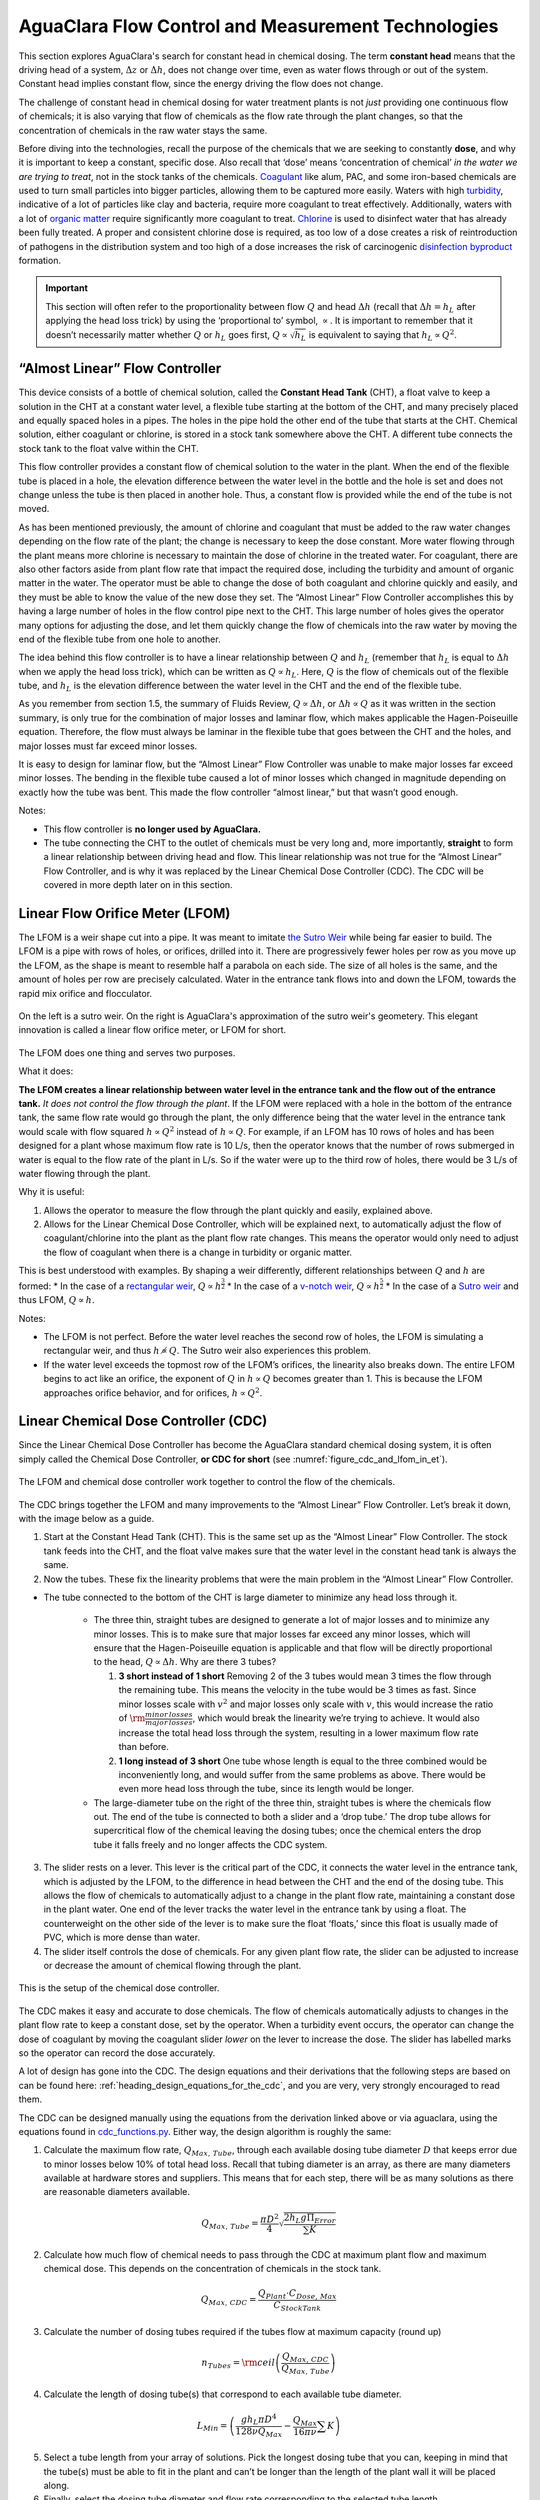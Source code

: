 .. _title_flow_control_design:

****************************************************
AguaClara Flow Control and Measurement Technologies
****************************************************

This section explores AguaClara's search for constant head in chemical dosing. The term **constant head** means that the driving head of a system, :math:`\Delta z` or :math:`\Delta h`, does not change over time, even as water flows through or out of the system. Constant head implies constant flow, since the energy driving the flow does not change.

The challenge of constant head in chemical dosing for water treatment plants is not *just* providing one continuous flow of chemicals; it is also varying that flow of chemicals as the flow rate through the plant changes, so that the concentration of chemicals in the raw water stays the same.

Before diving into the technologies, recall the purpose of the chemicals that we are seeking to constantly **dose**, and why it is important to keep a constant, specific dose. Also recall that ‘dose’ means ‘concentration of chemical’ *in the water we are trying to treat*, not in the stock tanks of the chemicals. `Coagulant <https://en.wikipedia.org/wiki/Coagulation_(water_treatment)>`_ like alum, PAC, and some iron-based chemicals are used to turn small particles into bigger particles, allowing them to be captured more easily. Waters with high `turbidity <https://en.wikipedia.org/wiki/Turbidity>`_, indicative of a lot of particles like clay and bacteria, require more coagulant to treat effectively. Additionally, waters with a lot of `organic matter <https://en.wikipedia.org/wiki/Organic_matter>`_ require significantly more coagulant to treat. `Chlorine <https://en.wikipedia.org/wiki/Water_chlorination>`_ is used to disinfect water that has already been fully treated. A proper and consistent chlorine dose is required, as too low of a dose creates a risk of reintroduction of pathogens in the distribution system and too high of a dose increases the risk of carcinogenic `disinfection byproduct <https://en.wikipedia.org/wiki/Disinfection_by-product>`_ formation.

.. important:: This section will often refer to the proportionality between flow :math:`Q` and head :math:`\Delta h` (recall that :math:`\Delta h = h_L` after applying the head loss trick) by using the ‘proportional to’ symbol, :math:`\propto`. It is important to remember that it doesn’t necessarily matter whether :math:`Q` or :math:`h_L` goes first, :math:`Q \propto \sqrt{h_L}` is equivalent to saying that :math:`h_L \propto Q^2`.


.. _heading_almost_linear_flow_controller:

“Almost Linear” Flow Controller
--------------------------------

This device consists of a bottle of chemical solution, called the **Constant Head Tank** (CHT), a float valve to keep a solution in the CHT at a constant water level, a flexible tube starting at the bottom of the CHT, and many precisely placed and equally spaced holes in a pipes. The holes in the pipe hold the other end of the tube that starts at the CHT. Chemical solution, either coagulant or chlorine, is stored in a stock tank somewhere above the CHT. A different tube connects the stock tank to the float valve within the CHT.

This flow controller provides a constant flow of chemical solution to the water in the plant. When the end of the flexible tube is placed in a hole, the elevation difference between the water level in the bottle and the hole is set and does not change unless the tube is then placed in another hole. Thus, a constant flow is provided while the end of the tube is not moved.

As has been mentioned previously, the amount of chlorine and coagulant that must be added to the raw water changes depending on the flow rate of the plant; the change is necessary to keep the dose constant. More water flowing through the plant means more chlorine is necessary to maintain the dose of chlorine in the treated water. For coagulant, there are also other factors aside from plant flow rate that impact the required dose, including the turbidity and amount of organic matter in the water. The operator must be able to change the dose of both coagulant and chlorine quickly and easily, and they must be able to know the value of the new dose they set. The “Almost Linear” Flow Controller accomplishes this by having a large number of holes in the flow control pipe next to the CHT. This large number of holes gives the operator many options for adjusting the dose, and let them quickly change the flow of chemicals into the raw water by moving the end of the flexible tube from one hole to another.

The idea behind this flow controller is to have a linear relationship between :math:`Q` and :math:`h_L` (remember that :math:`h_L` is equal to :math:`\Delta h` when we apply the head loss trick), which can be written as :math:`Q \propto h_L`. Here, :math:`Q` is the flow of chemicals out of the flexible tube, and :math:`h_L` is the elevation difference between the water level in the CHT and the end of the flexible tube.

As you remember from section 1.5, the summary of Fluids Review, :math:`Q \propto \Delta h`, or :math:`\Delta h \propto Q` as it was written in the section summary, is only true for the combination of major losses and laminar flow, which makes applicable the Hagen-Poiseuille equation. Therefore, the flow must always be laminar in the flexible tube that goes between the CHT and the holes, and major losses must far exceed minor losses.

It is easy to design for laminar flow, but the “Almost Linear” Flow Controller was unable to make major losses far exceed minor losses. The bending in the flexible tube caused a lot of minor losses which changed in magnitude depending on exactly how the tube was bent. This made the flow controller “almost linear,” but that wasn’t good enough.

Notes:

-  This flow controller is **no longer used by AguaClara.**
-  The tube connecting the CHT to the outlet of chemicals must be very long and, more importantly, **straight** to form a linear relationship between driving head and flow. This linear relationship was not true for the “Almost Linear” Flow Controller, and is why it was replaced by the Linear Chemical Dose Controller (CDC). The CDC will be covered in more depth later on in this section.


.. _heading_lfom:

Linear Flow Orifice Meter (LFOM)
--------------------------------

The LFOM is a weir shape cut into a pipe. It was meant to imitate `the Sutro Weir <https://confluence.cornell.edu/display/AGUACLARA/LFOM+sutro+weir+research>`_ while being far easier to build. The LFOM is a pipe with rows of holes, or orifices, drilled into it. There are progressively fewer holes per row as you move up the LFOM, as the shape is meant to resemble half a parabola on each side. The size of all holes is the same, and the amount of holes per row are precisely calculated. Water in the entrance tank flows into and down the LFOM, towards the rapid mix orifice and flocculator.

.. _figure_sutro_v_lfom:

.. figure:: ../Images/sutro_v_lfom.png
    :width: 600px
    :align: center
    :alt: A sutro weir and an LFOM

    On the left is a sutro weir. On the right is AguaClara's approximation of the sutro weir's geometery. This elegant innovation is called a linear flow orifice meter, or LFOM for short.

The LFOM does one thing and serves two purposes.

What it does:

**The LFOM creates a linear relationship between water level in the entrance tank and the flow out of the entrance tank.** *It does not control the flow through the plant*. If the LFOM were replaced with a hole in the bottom of the entrance tank, the same flow rate would go through the plant, the only difference being that the water level in the entrance tank would scale with flow squared :math:`h \propto Q^2` instead of :math:`h \propto Q`. For example, if an LFOM has 10 rows of holes and has been designed for a plant whose maximum flow rate is 10 L/s, then the operator knows that the number of rows submerged in water is equal to the flow rate of the plant in L/s. So if the water were up to the third row of holes, there would be 3 L/s of water flowing through the plant.

Why it is useful:

#. Allows the operator to measure the flow through the plant quickly and easily, explained above.
#. Allows for the Linear Chemical Dose Controller, which will be explained next, to automatically adjust the flow of coagulant/chlorine into the plant as the plant flow rate changes. This means the operator would only need to adjust the flow of coagulant when there is a change in turbidity or organic matter.

This is best understood with examples. By shaping a weir differently, different relationships between :math:`Q` and :math:`h` are formed:
* In the case of a `rectangular weir <https://swmm5.files.wordpress.com/2016/09/image00124.jpg>`_, :math:`Q \propto h^{\frac{3}{2}}`
* In the case of a `v-notch weir <https://swmm5.files.wordpress.com/2016/09/image0096.jpg>`_, :math:`Q \propto h^{\frac{5}{2}}`
* In the case of a `Sutro weir <http://www.engineeringexcelspreadsheets.com/wp-content/uploads/2012/11/Sutro-Weir-Diagram1.jpg>`_ and thus LFOM, :math:`Q \propto h`.

Notes:

-  The LFOM is not perfect. Before the water level reaches the second row of holes, the LFOM is simulating a rectangular weir, and thus :math:`h \not\propto Q`. The Sutro weir also experiences this problem.
-  If the water level exceeds the topmost row of the LFOM’s orifices, the linearity also breaks down. The entire LFOM begins to act like an orifice, the exponent of :math:`Q` in :math:`h \propto Q` becomes greater than 1. This is because the LFOM approaches orifice behavior, and for orifices, :math:`h \propto Q^2`.


.. _heading_linear_cdc:

Linear Chemical Dose Controller (CDC)
---------------------------------------
Since the Linear Chemical Dose Controller has become the AguaClara standard chemical dosing system, it is often simply called the Chemical Dose Controller, **or CDC for short** (see :numref:`figure_cdc_and_lfom_in_et`).

.. _figure_cdc_and_lfom_in_et:

.. figure:: ../Images/cdc_and_lfom_in_et.png
    :width: 600px
    :align: center
    :alt: A chemical dose controller and an LFOM

    The LFOM and chemical dose controller work together to control the flow of the chemicals.


The CDC brings together the LFOM and many improvements to the “Almost Linear” Flow Controller. Let’s break it down, with the image below as a guide.

1. Start at the Constant Head Tank (CHT). This is the same set up as the “Almost Linear” Flow Controller. The stock tank feeds into the CHT, and the float valve makes sure that the water level in the constant head tank is always the same.

2. Now the tubes. These fix the linearity problems that were the main problem in the “Almost Linear” Flow Controller.

* The tube connected to the bottom of the CHT is large diameter to minimize any head loss through it.

   * The three thin, straight tubes are designed to generate a lot of major losses and to minimize any minor losses. This is to make sure that major losses far exceed any minor losses, which will ensure that the Hagen-Poiseuille equation is applicable and that flow will be directly proportional to the head, :math:`Q \propto \Delta h`. Why are there 3 tubes?

     #. **3 short instead of 1 short** Removing 2 of the 3 tubes would mean 3 times the flow through the remaining tube. This means the velocity in the tube would be 3 times as fast. Since minor losses scale with :math:`v^2` and major losses only scale with :math:`v`, this would increase the ratio of :math:`\rm{\frac{minor \, losses}{major \, losses}}`, which would break the linearity we’re trying to achieve. It would also increase the total head loss through the system, resulting in a lower maximum flow rate than before.

     #. **1 long instead of 3 short** One tube whose length is equal to the three combined would be inconveniently long, and would suffer from the same problems as above. There would be even more head loss through the tube, since its length would be longer.

   * The large-diameter tube on the right of the three thin, straight tubes is where the chemicals flow out. The end of the tube is connected to both a slider and a ‘drop tube.’ The drop tube allows for supercritical flow of the chemical leaving the dosing tubes; once the chemical enters the drop tube it falls freely and no longer affects the CDC system.

3. The slider rests on a lever. This lever is the critical part of the CDC, it connects the water level in the entrance tank, which is adjusted by the LFOM, to the difference in head between the CHT and the end of the dosing tube. This allows the flow of chemicals to automatically adjust to a change in the plant flow rate, maintaining a constant dose in the plant water. One end of the lever tracks the water level in the entrance tank by using a float. The counterweight on the other side of the lever is to make sure the float ‘floats,’ since this float is usually made of PVC, which is more dense than water.

4. The slider itself controls the dose of chemicals. For any given plant flow rate, the slider can be adjusted to increase or decrease the amount of chemical flowing through the plant.

.. _figure_cdc_labelled:

.. figure:: ../Images/cdc_labelled.png
    :width: 600px
    :align: center
    :alt: CDC Displayed

    This is the setup of the chemical dose controller.

The CDC makes it easy and accurate to dose chemicals. The flow of chemicals automatically adjusts to changes in the plant flow rate to keep a constant dose, set by the operator. When a turbidity event occurs, the operator can change the dose of coagulant by moving the coagulant slider *lower* on the lever to increase the dose. The slider has labelled marks so the operator can record the dose accurately.

A lot of design has gone into the CDC. The design equations and their derivations that the following steps are based on can be found here: :ref:`heading_design_equations_for_the_cdc`, and you are very, very strongly encouraged to read them.

The CDC can be designed manually using the equations from the derivation linked above or via aguaclara, using the equations found in `cdc_functions.py <https://github.com/AguaClara/aguaclara>`_. Either way, the design algorithm is roughly the same:

1. Calculate the maximum flow rate, :math:`Q_{Max, \, Tube}`, through each available dosing tube diameter :math:`D` that keeps error due to minor losses below 10% of total head loss. Recall that tubing diameter is an array, as there are many diameters available at hardware stores and suppliers. This means that for each step, there will be as many solutions as there are reasonable diameters available.

.. math::

    Q_{Max, \, Tube} = \frac{\pi D^2}{4} \sqrt{\frac{2 h_L g \Pi_{Error}}{\sum{K} }}

2. Calculate how much flow of chemical needs to pass through the CDC at maximum plant flow and maximum chemical dose. This depends on the concentration of chemicals in the stock tank.

.. math::

    Q_{Max, \, CDC} = \frac{Q_{Plant} \cdot C_{Dose, \, Max}}{C_{StockTank}}

3. Calculate the number of dosing tubes required if the tubes flow at  maximum capacity (round up)

.. math::

    n_{Tubes} = {\rm ceil} \left( \frac{Q_{Max, \, CDC}}{Q_{Max, \, Tube}} \right)

4. Calculate the length of dosing tube(s) that correspond to each available tube diameter.

.. math::

    L_{Min} = \left( \frac{g h_L \pi D^4}{128 \nu Q_{Max}} - \frac{Q_{Max}}{16 \pi \nu} \sum{K} \right)

5. Select a tube length from your array of solutions. Pick the longest dosing tube that you can, keeping in mind that the tube(s) must be able to fit in the plant and can’t be longer than the length of the plant wall it will be placed along.

6. Finally, select the dosing tube diameter and flow rate corresponding to the selected tube length.



Chemical Feed Stock Concentrations
----------------------------------

The AguaClara plants in Honduras have used chlorine stock concentrations between 9 and 11 g/L of calcium hypochlorite. The stainless steel cotter pin in the float valve only lasts about 4 months when the stock concentration is 11 g/L. Thus a maximum calcium hypochlorite concentration of 9 g/L is recommended. A supply of stainless steel cotter pins should be maintained at each plant or a chlorine and acid resistant replacement should be developed. Given the low cost of the stainless steel cotter pins it is likely most cost effective to simply put those pins on a regular replacement schedule. A PVC pin could be used, but PVC is weak in comparison with stainless steel. A larger pin diameter would be needed and could be used by enlarging the hole in the valve. Unfortunately there isn't much material available in the float valve to allow a significant increase in pin diameter.

The maximum coagulant stock concentrations had been 120 g/L as granular PACl prior to the plant at Gracias, Honduras. At Gracias the coagulant stock concentration was 150 g/L of granular PACl. As the concentration of PACl increases it becomes more difficult to mix, the viscosity of the solution increases, and the rate of incrustation of the float valve and dosing tubes increases.

At Gracias with 11 g/L of calcium hypochlorite and 150 g/L of granular PACl the operators need to disassemble and clean the dosing systems for both chlorine and PACl once per week. At other AguaClara plants the maintenance interval varies between 2 and 4 weeks. Maintenance for the chlorine system includes removal of the float valve and the dosing tubes and then cleaning those with vinegar to dissolve the deposition of calcium carbonate. The scaling that forms from polyaluminum chloride is water soluble and can be removed with water.

The dosing systems should either be designed to be cleaned with vinegar in place or to be easily disassembled and cleaned. Given the relatively large volume of 1/2" diameter PVC piping that connects the components of the system the preferred option thus far has been to remove the dosing tubes and the float valves for cleaning. We have used barbed fittings for the dosing tubes, but it is quite challenging to remove tubing from barbed fittings and the result has been premature failure of those fittings. For future chemical dosing systems our goal is to use an easy to disconnect coupling that doesn't require taking the tubing off of the barbed fittings for cleaning.

Main Tube diameter
------------------

The flexible tubing that transports a chemical feed from the dosing tubes to the chemical dose controller and for the coagulant, from the chemical dose controller to the injection port, must be large enough in diameter so that the head loss is very small compared with the head loss of the LFOM. Both major and minor losses may be significant for these chemical pipes because the tubes are relatively long (high L/d ratio) and entrance, exit, and geometry changes in fittings will contribute to minor losses. The tubing diameter can be selected based on the chemical that requires the largest tubing diameter to reduce the number of different types of fitting and tubing required by the water treatment plant.


.. _heading_FCM_section_summary:

Summary
========

1. **LFOM:** The LFOM makes the water level in the entrance tank linear with respect to the flow out of the entrance tank. This is useful in measuring the flow and is a critical component in AguaClara’s chemical dosing system. The LFOM *measures* the flow through the plant, it does not *control* the flow through the plant.

2. **The Linear Chemical Dose Controller (CDC)** combines the:
   * linear relationship between water level and flow in the entrance tank caused by the LFOM,
   * linear relationship between elevation difference and flow caused by the Hagen-Poiseuille equation, which is only valid for major losses under laminar flow, and
   * a lever to link the two linear relationships

To keep the chemical dose constant by automatically adjusting the addition of coagulant and chlorine as the plant flow rate varies. Two sliders on the lever allows the operator to change the dose of coagulant and chlorine independently of the plant flow rate.

